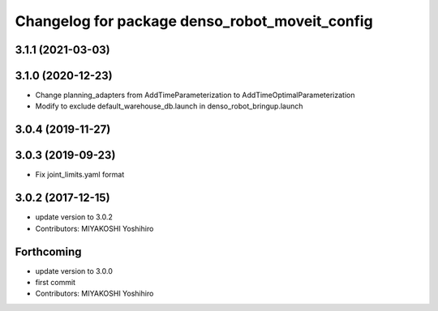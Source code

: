 ^^^^^^^^^^^^^^^^^^^^^^^^^^^^^^^^^^^^^^^^^^^^^^^
Changelog for package denso_robot_moveit_config
^^^^^^^^^^^^^^^^^^^^^^^^^^^^^^^^^^^^^^^^^^^^^^^

3.1.1 (2021-03-03)
------------------

3.1.0 (2020-12-23)
------------------
* Change planning_adapters from AddTimeParameterization to AddTimeOptimalParameterization
* Modify to exclude default_warehouse_db.launch in denso_robot_bringup.launch

3.0.4 (2019-11-27)
------------------

3.0.3 (2019-09-23)
------------------
* Fix joint_limits.yaml format

3.0.2 (2017-12-15)
------------------
* update version to 3.0.2
* Contributors: MIYAKOSHI Yoshihiro

Forthcoming
-----------
* update version to 3.0.0
* first commit
* Contributors: MIYAKOSHI Yoshihiro
